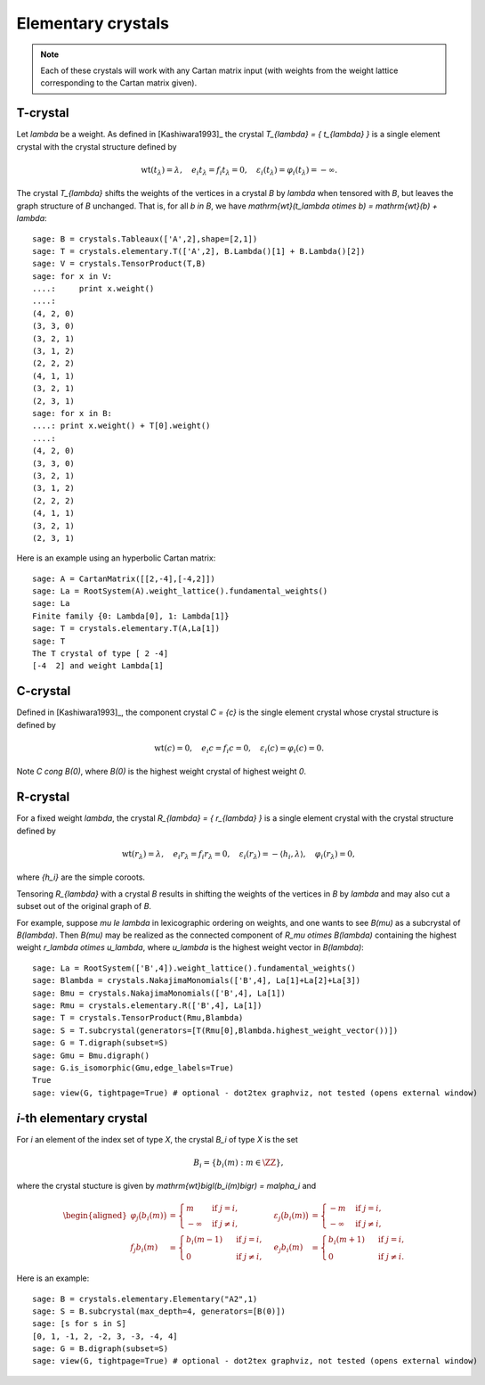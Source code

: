 -------------------
Elementary crystals
-------------------

.. NOTE::

    Each of these crystals will work with any Cartan matrix input (with weights
    from the weight lattice corresponding to the Cartan matrix given).

T-crystal
---------

Let `\lambda` be a weight. As defined in [Kashiwara1993]_ the crystal
`T_{\lambda} = \{ t_{\lambda} \}` is a single element crystal with the
crystal structure defined by

.. MATH::

    \mathrm{wt}(t_\lambda) = \lambda, \quad
    e_i t_{\lambda} = f_i t_{\lambda} = 0, \quad
    \varepsilon_i(t_{\lambda}) = \varphi_i(t_{\lambda}) = -\infty.

The crystal `T_{\lambda}` shifts the weights of the vertices in a crystal
`B` by `\lambda` when tensored with `B`, but leaves the graph structure of
`B` unchanged. That is, for all `b \in B`, we have `\mathrm{wt}(t_\lambda
\otimes b) = \mathrm{wt}(b) + \lambda`::

    sage: B = crystals.Tableaux(['A',2],shape=[2,1])
    sage: T = crystals.elementary.T(['A',2], B.Lambda()[1] + B.Lambda()[2])
    sage: V = crystals.TensorProduct(T,B)
    sage: for x in V:
    ....:     print x.weight()
    ....:
    (4, 2, 0)
    (3, 3, 0)
    (3, 2, 1)
    (3, 1, 2)
    (2, 2, 2)
    (4, 1, 1)
    (3, 2, 1)
    (2, 3, 1)
    sage: for x in B:
    ....: print x.weight() + T[0].weight()
    ....:
    (4, 2, 0)
    (3, 3, 0)
    (3, 2, 1)
    (3, 1, 2)
    (2, 2, 2)
    (4, 1, 1)
    (3, 2, 1)
    (2, 3, 1)

Here is an example using an hyperbolic Cartan matrix::

    sage: A = CartanMatrix([[2,-4],[-4,2]])
    sage: La = RootSystem(A).weight_lattice().fundamental_weights()
    sage: La
    Finite family {0: Lambda[0], 1: Lambda[1]}
    sage: T = crystals.elementary.T(A,La[1])
    sage: T
    The T crystal of type [ 2 -4]
    [-4  2] and weight Lambda[1]


C-crystal
---------

Defined in [Kashiwara1993]_, the component crystal `C = \{c\}` is the single
element crystal whose crystal structure is defined by

.. MATH::

    \mathrm{wt}(c) = 0, \quad
    e_i c = f_i c = 0, \quad
    \varepsilon_i(c) = \varphi_i(c) = 0.

Note `C \cong B(0)`, where `B(0)` is the highest weight crystal of highest
weight `0`.


R-crystal
---------

For a fixed weight `\lambda`, the crystal `R_{\lambda} = \{ r_{\lambda} \}`
is a single element crystal with the crystal structure defined by

.. MATH::

    \mathrm{wt}(r_{\lambda}) = \lambda, \quad
    e_i r_{\lambda} = f_i r_{\lambda} = 0, \quad
    \varepsilon_i(r_{\lambda}) = -\langle h_i, \lambda\rangle, \quad
    \varphi_i(r_{\lambda}) = 0,

where `\{h_i\}` are the simple coroots.

Tensoring `R_{\lambda}` with a crystal `B` results in shifting the weights
of the vertices in `B` by `\lambda` and may also cut a subset out of the
original graph of `B`.

For example, suppose `\mu \le \lambda` in lexicographic ordering on weights,
and one wants to see `B(\mu)` as a subcrystal of `B(\lambda)`.  Then `B(\mu)`
may be realized as the connected component of `R_\mu \otimes B(\lambda)`
containing the highest weight `r_\lambda \otimes u_\lambda`, where `u_\lambda`
is the highest weight vector in `B(\lambda)`::

    sage: La = RootSystem(['B',4]).weight_lattice().fundamental_weights()
    sage: Blambda = crystals.NakajimaMonomials(['B',4], La[1]+La[2]+La[3])
    sage: Bmu = crystals.NakajimaMonomials(['B',4], La[1])
    sage: Rmu = crystals.elementary.R(['B',4], La[1])
    sage: T = crystals.TensorProduct(Rmu,Blambda)
    sage: S = T.subcrystal(generators=[T(Rmu[0],Blambda.highest_weight_vector())])
    sage: G = T.digraph(subset=S)
    sage: Gmu = Bmu.digraph()
    sage: G.is_isomorphic(Gmu,edge_labels=True)
    True
    sage: view(G, tightpage=True) # optional - dot2tex graphviz, not tested (opens external window)

.. image:: ../media/RmutensorBlambda.png
   :scale: 50
   :align: center


`i`-th elementary crystal
-------------------------

For `i` an element of the index set of type `X`, the crystal `B_i` of type
`X` is the set

.. MATH::

    B_i = \{ b_i(m) : m \in \ZZ \},

where the crystal stucture is given by `\mathrm{wt}\bigl(b_i(m)\bigr) =
m\alpha_i` and

.. MATH::

    \begin{aligned}
    \varphi_j\bigl(b_i(m)\bigr) &= \begin{cases}
        m & \text{ if } j=i, \\
        -\infty & \text{ if } j\neq i,
    \end{cases} &
    \varepsilon_j\bigl(b_i(m)\bigr) &= \begin{cases}
        -m & \text{ if } j=i, \\
        -\infty & \text{ if } j\neq i,
    \end{cases} \\
    f_j b_i(m) &= \begin{cases}
        b_i(m-1) & \text{ if } j=i, \\
        0 & \text{ if } j\neq i,
    \end{cases} &
    e_j b_i(m) &= \begin{cases}
        b_i(m+1) & \text{ if } j=i, \\
        0 & \text{ if } j\neq i.
    \end{cases}
    \end{aligned}

Here is an example::

    sage: B = crystals.elementary.Elementary("A2",1)
    sage: S = B.subcrystal(max_depth=4, generators=[B(0)])
    sage: [s for s in S]
    [0, 1, -1, 2, -2, 3, -3, -4, 4]
    sage: G = B.digraph(subset=S)
    sage: view(G, tightpage=True) # optional - dot2tex graphviz, not tested (opens external window)

.. image:: ../media/elementaryA2.png
   :scale: 50
   :align: center
